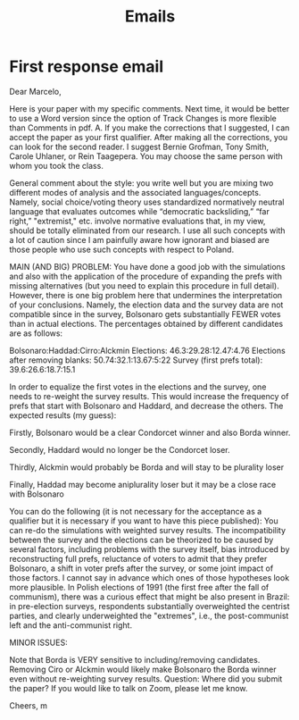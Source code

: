 #+title: Emails
* First response email
Dear Marcelo,

Here is your paper with my specific comments. Next time, it would be better to use a Word version since the option of Track Changes is more flexible than Comments in pdf. A. If you make the corrections that I suggested, I can accept the paper as your first qualifier. After making all the corrections, you can look for the second reader. I suggest Bernie Grofman, Tony Smith, Carole Uhlaner, or Rein Taagepera. You may choose the same person with whom you took the class.

General comment about the style: you write well but you are mixing two different modes of analysis and the associated languages/concepts. Namely, social choice/voting theory uses standardized normatively neutral language that evaluates outcomes while “democratic backsliding,” “far right,” "extremist," etc. involve normative evaluations that, in my view, should be totally eliminated from our research. I use all such concepts with a lot of caution since I am painfully aware how ignorant and biased are those people who use such concepts with respect to Poland.

MAIN (AND BIG) PROBLEM: You have done a good job with the simulations and also with the application of the procedure of expanding the prefs with missing alternatives (but you need to explain this procedure in full detail). However, there is one big problem here that undermines the interpretation of your conclusions. Namely, the election data and the survey data are not compatible since in the survey, Bolsonaro gets substantially FEWER votes than in actual elections. The percentages obtained by different candidates are as follows:

    Bolsonaro:Haddad:Cirro:Alckmin
    Elections: 46.3:29.28:12.47:4.76
    Elections after removing blanks: 50.74:32.1:13.67:5:22
    Survey (first prefs total): 39.6:26.6:18.7:15.1


In order to equalize the first votes in the elections and the survey, one needs to re-weight the survey results. This would increase the frequency of prefs that start with Bolsonaro and Haddard, and decrease the others. The expected results (my guess):

Firstly, Bolsonaro would be a clear Condorcet winner and also Borda winner.

Secondly, Haddard would no longer be the Condorcet loser.

Thirdly, Alckmin would probably be Borda and will stay to be plurality loser

Finally, Haddad may become aniplurality loser but it may be a close race with Bolsonaro

You can do the following (it is not necessary for the acceptance as a qualifier but it is necessary if you want to have this piece published): You can re-do the simulations with weighted survey results. The incompatibility between the survey and the elections can be theorized to be caused by several factors, including problems with the survey itself, bias introduced by reconstructing full prefs, reluctance of voters to admit that they prefer Bolsonaro, a shift in voter prefs after the survey, or some joint impact of those factors. I cannot say in advance which ones of those hypotheses look more plausible. In Polish elections of 1991 (the first free after the fall of communism), there was a curious effect that might be also present in Brazil: in pre-election surveys, respondents substantially overweighted the centrist parties, and clearly underweighted the "extremes", i.e., the post-communist left and the anti-communist right.

MINOR ISSUES:

Note that Borda is VERY sensitive to including/removing candidates. Removing Ciro or Alckmin would likely make Bolsonaro the Borda winner even without re-weighting survey results.
Question: Where did you submit the paper?
If you would like to talk on Zoom, please let me know.

Cheers,
m
